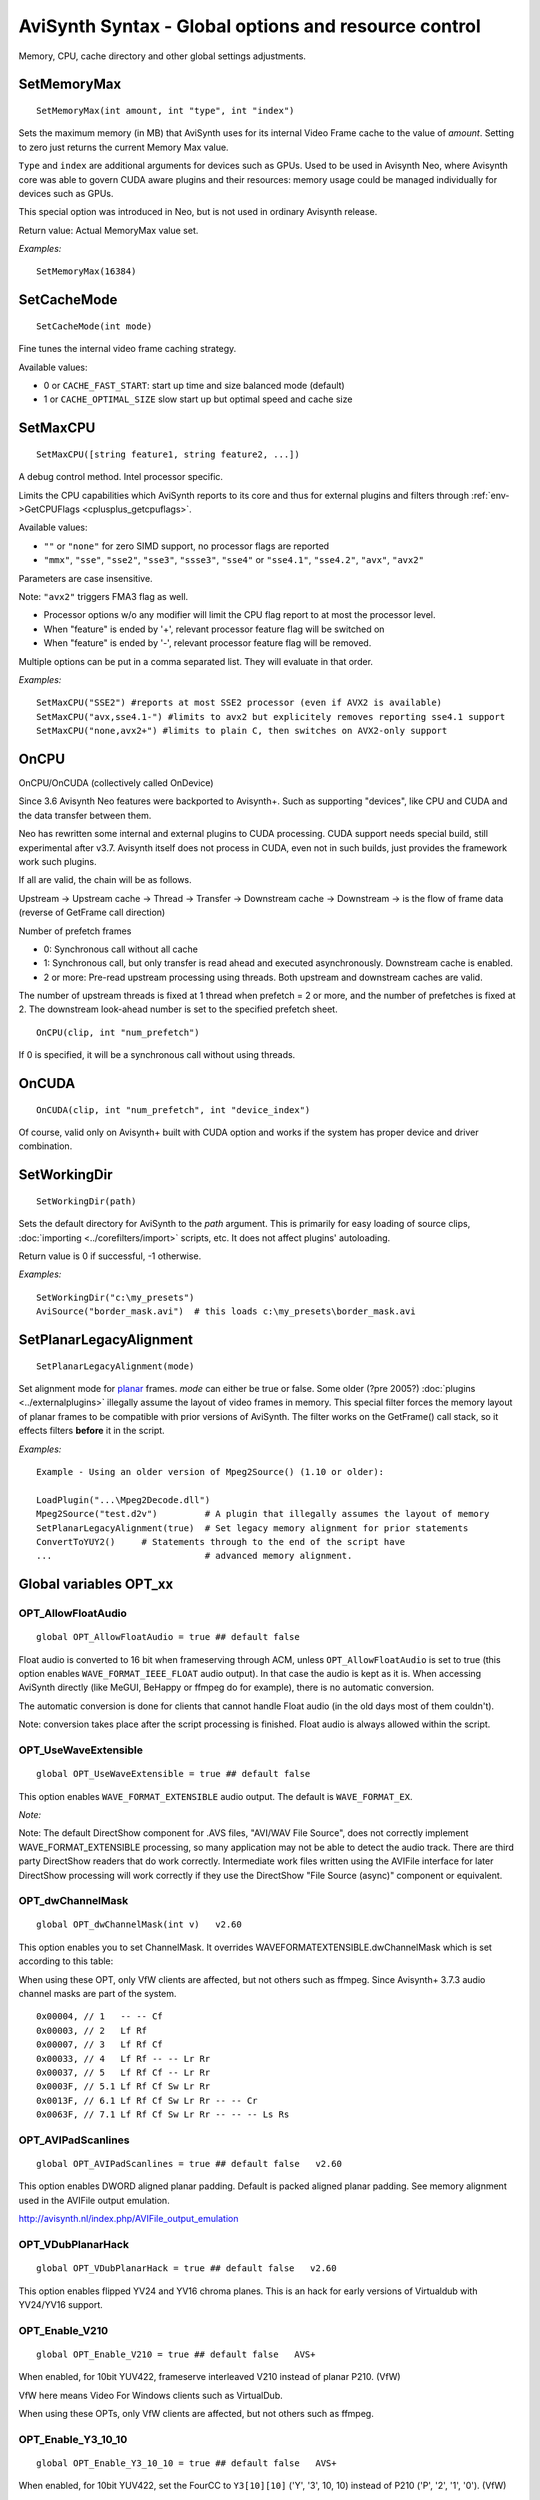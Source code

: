 
AviSynth Syntax - Global options and resource control
=====================================================

Memory, CPU, cache directory and other global settings adjustments.

SetMemoryMax
~~~~~~~~~~~~
::

    SetMemoryMax(int amount, int "type", int "index")

Sets the maximum memory (in MB) that AviSynth uses for its internal Video
Frame cache to the value of *amount*. Setting to zero just returns the current Memory Max value.

``Type`` and ``index`` are additional arguments for devices such as GPUs.
Used to be used in Avisynth Neo, where Avisynth core was able to govern CUDA aware plugins
and their resources: memory usage could be managed individually for devices such as GPUs.

This special option was introduced in Neo, but is not used in ordinary Avisynth release.

.. describe:: int amount

    Device (including CPU) memory limit (MB) 

.. describe:: int type

    Device type. The following values are available:

    * ``DEV_TYPE_CPU``: CPU (default) 
    * ``DEV_TYPE_CUDA``: GPU 

.. describe:: int index

    Device number. Same as onCUDA device_index. Only 0 for DEV_TYPE_CPU. 

    Default value: 0 

Return value: Actual MemoryMax value set.

*Examples:*
::

    SetMemoryMax(16384)


SetCacheMode
~~~~~~~~~~~~
::

    SetCacheMode(int mode)

Fine tunes the internal video frame caching strategy.

Available values:

*   0 or ``CACHE_FAST_START``: start up time and size balanced mode (default)
*   1 or ``CACHE_OPTIMAL_SIZE`` slow start up but optimal speed and cache size 

SetMaxCPU
~~~~~~~~~
::

    SetMaxCPU([string feature1, string feature2, ...])

A debug control method. Intel processor specific.

Limits the CPU capabilities which AviSynth reports to its core and thus for external plugins and filters
through :ref:`env->GetCPUFlags <cplusplus_getcpuflags>`.

Available values:

*   ``""`` or ``"none"`` for zero SIMD support, no processor flags are reported
*   ``"mmx"``, ``"sse"``, ``"sse2"``, ``"sse3"``, ``"ssse3"``, ``"sse4"`` or ``"sse4.1"``,
    ``"sse4.2"``, ``"avx"``, ``"avx2"`` 

Parameters are case insensitive. 

Note: ``"avx2"`` triggers FMA3 flag as well. 

* Processor options w/o any modifier will limit the CPU flag report to at most the processor level.
* When "feature" is ended by '+', relevant processor feature flag will be switched on
* When "feature" is ended by '-', relevant processor feature flag will be removed. 

Multiple options can be put in a comma separated list. They will evaluate in that order. 

*Examples:*
::

    SetMaxCPU("SSE2") #reports at most SSE2 processor (even if AVX2 is available)
    SetMaxCPU("avx,sse4.1-") #limits to avx2 but explicitely removes reporting sse4.1 support
    SetMaxCPU("none,avx2+") #limits to plain C, then switches on AVX2-only support

OnCPU
~~~~~

OnCPU/OnCUDA (collectively called OnDevice)

Since 3.6 Avisynth Neo features were backported to Avisynth+. 
Such as supporting "devices", like CPU and CUDA and the data transfer between them.

Neo has rewritten some internal and external plugins to CUDA processing.
CUDA support needs special build, still experimental after v3.7. 
Avisynth itself does not process in CUDA, even not in such builds, just
provides the framework work such plugins.

If all are valid, the chain will be as follows.

Upstream → Upstream cache → Thread → Transfer → Downstream cache → Downstream → is 
the flow of frame data (reverse of GetFrame call direction)

Number of prefetch frames

*   0: Synchronous call without all cache
*   1: Synchronous call, but only transfer is read ahead and executed asynchronously. Downstream cache is enabled.
*   2 or more: Pre-read upstream processing using threads. Both upstream and downstream caches are valid. 

The number of upstream threads is fixed at 1 thread when prefetch = 2 or more, and 
the number of prefetches is fixed at 2. The downstream look-ahead number is set to the specified prefetch sheet.

::

    OnCPU(clip, int "num_prefetch") 

.. describe:: clip

    This clip is processed by the CPU. In other words, the processing before this is processed by the CPU. 

.. describe:: int num_prefetch

    Here you specify the number of frames to prefetch. About 2 will give you enough performance. 
    Unlike Prefetch, it has only one thread because it is a prefetch for parallelizing processing on the GPU and CPU. 

    default: 0 

If 0 is specified, it will be a synchronous call without using threads.

OnCUDA
~~~~~~
::

    OnCUDA(clip, int "num_prefetch", int "device_index")

.. describe:: clip

    This clip is processed by CUDA. In other words, the processing before this is processed by CUDA.
    A filter that does not support CUDA processing will result in an error. (answering a specific ScriptEnvironment request)

    Currently, internal filters are rarely (=not) supported, so you can only use external filters that are specially made.

.. describe:: int  num_prefetch =

    Same as OnCPU prefetch. Here you specify the number of frames to prefetch. About 2 will give you enough performance.
    Unlike Prefetch, it has only one thread because it is a prefetch for parallelizing processing on the GPU and CPU. 

    default: 0 

.. describe:: int  device_index =

    Specifies the GPU to run. If you have only one GPU, you can only use 0. 
    If you have two GPUs, you can specify 0 or 1. There is no limit on the number. 

    default: 0 


Of course, valid only on Avisynth+ built with CUDA option and works if the system has proper device and driver combination. 

SetWorkingDir
~~~~~~~~~~~~~
::

    SetWorkingDir(path)

Sets the default directory for AviSynth to the *path* argument. This is
primarily for easy loading of source clips, :doc:`importing <../corefilters/import>` scripts, etc. It
does not affect plugins' autoloading.

Return value is 0 if successful, -1 otherwise.

*Examples:*
::

    SetWorkingDir("c:\my_presets")
    AviSource("border_mask.avi")  # this loads c:\my_presets\border_mask.avi

SetPlanarLegacyAlignment
~~~~~~~~~~~~~~~~~~~~~~~~
::

    SetPlanarLegacyAlignment(mode)

Set alignment mode for `planar`_ frames. *mode* can either be true or false.
Some older (?pre 2005?) :doc:`plugins <../externalplugins>` illegally assume the layout of video frames in memory.
This special filter forces the memory layout of planar frames to be
compatible with prior versions of AviSynth. The filter works on the
GetFrame() call stack, so it effects filters **before** it in the script.

*Examples:*
::

    Example - Using an older version of Mpeg2Source() (1.10 or older):

    LoadPlugin("...\Mpeg2Decode.dll")
    Mpeg2Source("test.d2v")         # A plugin that illegally assumes the layout of memory
    SetPlanarLegacyAlignment(true)  # Set legacy memory alignment for prior statements
    ConvertToYUY2()     # Statements through to the end of the script have
    ...                             # advanced memory alignment.

Global variables OPT_xx
~~~~~~~~~~~~~~~~~~~~~~~

OPT_AllowFloatAudio
-------------------
::

    global OPT_AllowFloatAudio = true ## default false

Float audio is converted to 16 bit when frameserving through ACM, unless ``OPT_AllowFloatAudio``
is set to true (this option enables ``WAVE_FORMAT_IEEE_FLOAT`` audio output). 
In that case the audio is kept as it is. When accessing AviSynth directly (like MeGUI, BeHappy 
or ffmpeg do for example), there is no automatic conversion. 

The automatic conversion is done for clients that cannot handle Float audio (in the old days 
most of them couldn't).

Note: conversion takes place after the script processing is finished. Float audio is always allowed 
within the script.


OPT_UseWaveExtensible
---------------------
::

    global OPT_UseWaveExtensible = true ## default false

This option enables ``WAVE_FORMAT_EXTENSIBLE`` audio output. The default is
``WAVE_FORMAT_EX``.

*Note:*

Note: The default DirectShow component for .AVS files, "AVI/WAV File Source", 
does not correctly implement WAVE_FORMAT_EXTENSIBLE processing, so many application may not be 
able to detect the audio track. There are third party DirectShow readers that do work correctly. 
Intermediate work files written using the AVIFile interface for later DirectShow processing 
will work correctly if they use the DirectShow "File Source (async)" component or equivalent. 


OPT_dwChannelMask
-----------------
::

    global OPT_dwChannelMask(int v)   v2.60 

This option enables you to set ChannelMask.
It overrides WAVEFORMATEXTENSIBLE.dwChannelMask which is set according to this table:

When using these OPT, only VfW clients are affected, but not others such as ffmpeg.
Since Avisynth+ 3.7.3 audio channel masks are part of the system.

::

    0x00004, // 1   -- -- Cf
    0x00003, // 2   Lf Rf
    0x00007, // 3   Lf Rf Cf
    0x00033, // 4   Lf Rf -- -- Lr Rr
    0x00037, // 5   Lf Rf Cf -- Lr Rr
    0x0003F, // 5.1 Lf Rf Cf Sw Lr Rr
    0x0013F, // 6.1 Lf Rf Cf Sw Lr Rr -- -- Cr
    0x0063F, // 7.1 Lf Rf Cf Sw Lr Rr -- -- -- Ls Rs

OPT_AVIPadScanlines
-------------------
::

    global OPT_AVIPadScanlines = true ## default false   v2.60 

This option enables DWORD aligned planar padding. Default is packed aligned planar padding.
See memory alignment used in the AVIFile output emulation.

http://avisynth.nl/index.php/AVIFile_output_emulation

OPT_VDubPlanarHack
------------------
::

    global OPT_VDubPlanarHack = true ## default false   v2.60 

This option enables flipped YV24 and YV16 chroma planes. This is an hack for
early versions of Virtualdub with YV24/YV16 support.

OPT_Enable_V210
---------------
::

    global OPT_Enable_V210 = true ## default false   AVS+ 

When enabled, for 10bit YUV422, frameserve interleaved V210 instead of planar P210. (VfW) 

VfW here means Video For Windows clients such as VirtualDub.

When using these OPTs, only VfW clients are affected, but not others such as ffmpeg.


OPT_Enable_Y3_10_10
-------------------
::

    global OPT_Enable_Y3_10_10 = true ## default false   AVS+ 

When enabled, for 10bit YUV422, set the FourCC to ``Y3[10][10]`` ('Y', '3', 10, 10) instead of P210 ('P', '2', '1', '0'). (VfW)

OPT_Enable_Y3_10_16
-------------------
::

    global OPT_Enable_Y3_10_16 = true ## default false   AVS+ 

When enabled, for 16bit YUV422 ``Y3[10][16]`` is used instead of P216 (VfW)

OPT_Enable_b64a
---------------
::

    global OPT_Enable_b64a = true ## default false   AVS+ 

Use ``b64a`` instead of ``BRA[64]`` (VfW) 

OPT_Enable_PlanarToPackedRGB
----------------------------
::

    global OPT_Enable_PlanarToPackedRGB = true ## default false   AVS+ 

Convert Planar RGB to packed RGB (VfW) 

*   Planar RGB 8, 10, 12, 14 and 16 bits are reported as ``G3[0][8]``, ``G3[0][10]``, ``G3[0][12]``, ``G3[0][14]`` and ``G3[0][16]`` fourCC codes 
*   Planar RGBA 8, 10, 12, 14 and 16 bits are reported as ``G4[0][8]``, ``G4[0][10]``, ``G4[0][12]``, ``G4[0][14]`` and ``G4[0][16]`` 

When these FourCC codes are not handled through VfW, use ``OPT_Enable_PlanarToPackedRGB=true``. 

Avisynth+ will convert the clip from planar to RGB64 (packed 16bit RGB) and will negotiate this format instead


Changelog
~~~~~~~~~
+----------------+------------------------------------------------------------+
| Version        | Changes                                                    |
+================+============================================================+
| Avisynth 3.6.1 | | Added "SetCacheMode" (Neo addition)                      |
|                | | Added "SetMemoryMax" type and index options              |
+----------------+------------------------------------------------------------+
| Avisynth 3.6.0 | Added "SetMaxCPU"                                          |
+----------------+------------------------------------------------------------+

--------

Back to :doc:`Internal functions <syntax_internal_functions>`.


$Date: 2024/01/06 14:13:14 $

.. _planar: http://avisynth.org/mediawiki/Planar
.. _memory alignment used in the AVIFile output emulation (not yet written):
    http://avisynth.org/mediawiki/index.php?title=AVIFile_output_emulation
